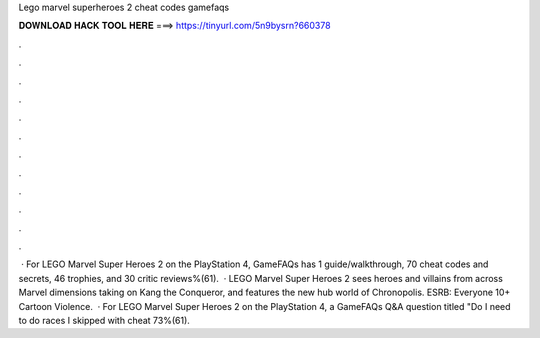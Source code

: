 Lego marvel superheroes 2 cheat codes gamefaqs

𝐃𝐎𝐖𝐍𝐋𝐎𝐀𝐃 𝐇𝐀𝐂𝐊 𝐓𝐎𝐎𝐋 𝐇𝐄𝐑𝐄 ===> https://tinyurl.com/5n9bysrn?660378

.

.

.

.

.

.

.

.

.

.

.

.

 · For LEGO Marvel Super Heroes 2 on the PlayStation 4, GameFAQs has 1 guide/walkthrough, 70 cheat codes and secrets, 46 trophies, and 30 critic reviews%(61).  · LEGO Marvel Super Heroes 2 sees heroes and villains from across Marvel dimensions taking on Kang the Conqueror, and features the new hub world of Chronopolis. ESRB: Everyone 10+ Cartoon Violence.  · For LEGO Marvel Super Heroes 2 on the PlayStation 4, a GameFAQs Q&A question titled "Do I need to do races I skipped with cheat 73%(61).